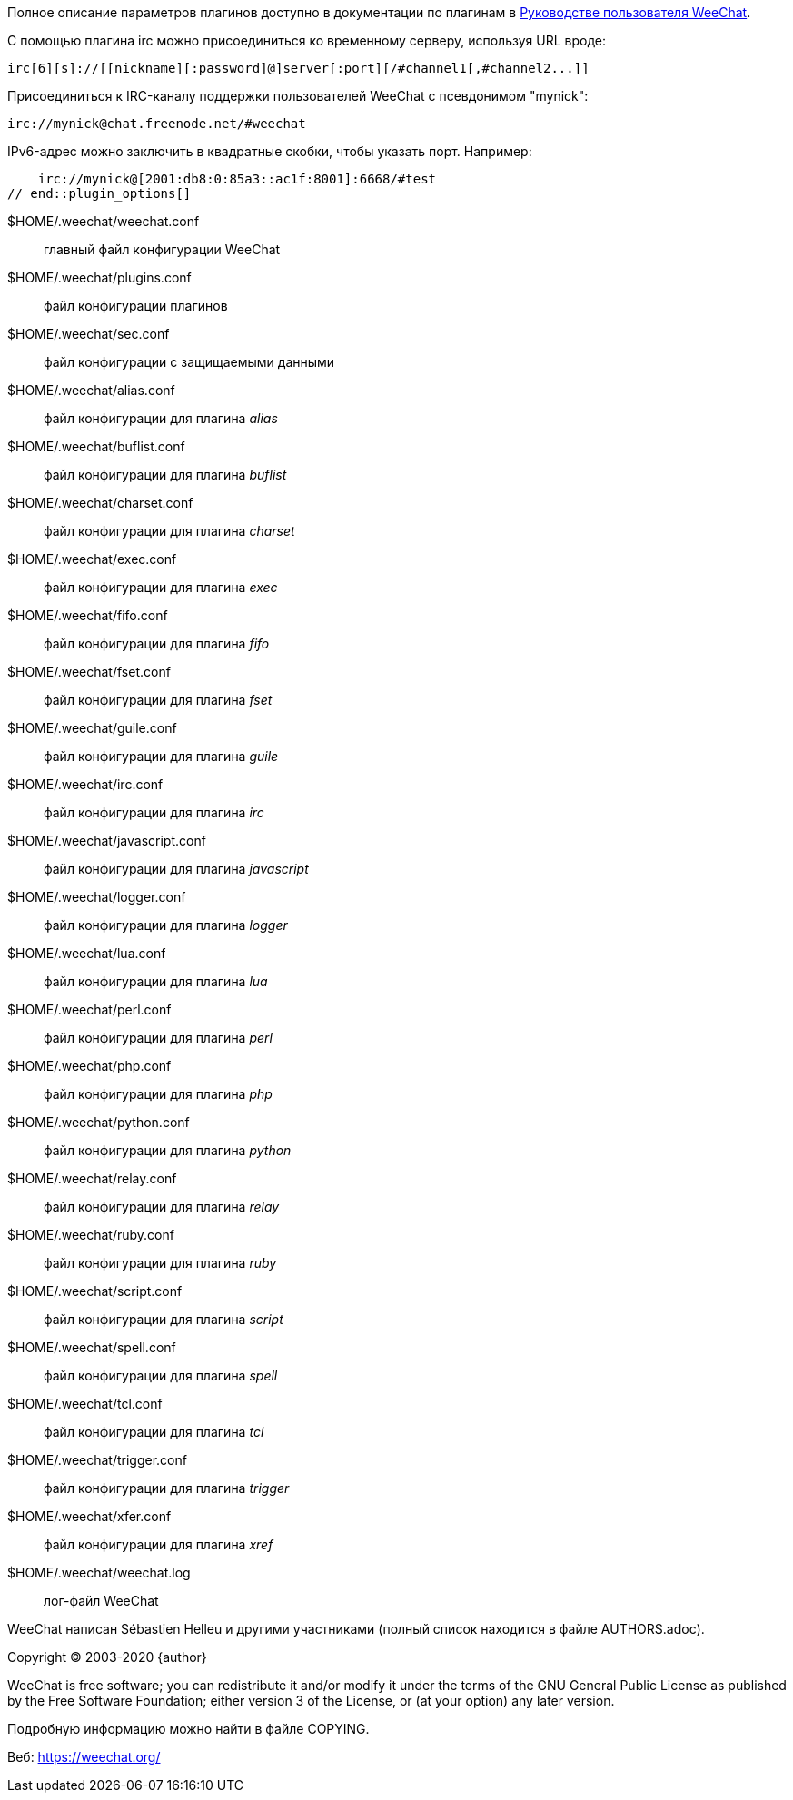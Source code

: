 // tag::plugin_options[]
Полное описание параметров плагинов доступно в документации по плагинам в
https://weechat.org/doc[Руководстве пользователя WeeChat].

С помощью плагина irc можно присоединиться ко временному серверу, используя URL вроде:

    irc[6][s]://[[nickname][:password]@]server[:port][/#channel1[,#channel2...]]

Присоединиться к IRC-каналу поддержки пользователей WeeChat с псевдонимом "mynick":

    irc://mynick@chat.freenode.net/#weechat

IPv6-адрес можно заключить в квадратные скобки, чтобы указать порт. Например:

    irc://mynick@[2001:db8:0:85a3::ac1f:8001]:6668/#test
// end::plugin_options[]

// tag::files[]
$HOME/.weechat/weechat.conf::
    главный файл конфигурации WeeChat

$HOME/.weechat/plugins.conf::
    файл конфигурации плагинов

$HOME/.weechat/sec.conf::
    файл конфигурации с защищаемыми данными

$HOME/.weechat/alias.conf::
    файл конфигурации для плагина _alias_

$HOME/.weechat/buflist.conf::
    файл конфигурации для плагина _buflist_

$HOME/.weechat/charset.conf::
    файл конфигурации для плагина _charset_

$HOME/.weechat/exec.conf::
    файл конфигурации для плагина _exec_

$HOME/.weechat/fifo.conf::
    файл конфигурации для плагина _fifo_

$HOME/.weechat/fset.conf::
    файл конфигурации для плагина _fset_

$HOME/.weechat/guile.conf::
    файл конфигурации для плагина _guile_

$HOME/.weechat/irc.conf::
    файл конфигурации для плагина _irc_

$HOME/.weechat/javascript.conf::
    файл конфигурации для плагина _javascript_

$HOME/.weechat/logger.conf::
    файл конфигурации для плагина _logger_

$HOME/.weechat/lua.conf::
    файл конфигурации для плагина _lua_

$HOME/.weechat/perl.conf::
    файл конфигурации для плагина _perl_

$HOME/.weechat/php.conf::
    файл конфигурации для плагина _php_

$HOME/.weechat/python.conf::
    файл конфигурации для плагина _python_

$HOME/.weechat/relay.conf::
    файл конфигурации для плагина _relay_

$HOME/.weechat/ruby.conf::
    файл конфигурации для плагина _ruby_

$HOME/.weechat/script.conf::
    файл конфигурации для плагина _script_

$HOME/.weechat/spell.conf::
    файл конфигурации для плагина _spell_

$HOME/.weechat/tcl.conf::
    файл конфигурации для плагина _tcl_

$HOME/.weechat/trigger.conf::
    файл конфигурации для плагина _trigger_

$HOME/.weechat/xfer.conf::
    файл конфигурации для плагина _xref_

$HOME/.weechat/weechat.log::
    лог-файл WeeChat
// end::files[]

// tag::copyright[]
WeeChat написан Sébastien Helleu и другими участниками (полный список находится
в файле AUTHORS.adoc).

Copyright (C) 2003-2020 {author}

WeeChat is free software; you can redistribute it and/or modify
it under the terms of the GNU General Public License as published by
the Free Software Foundation; either version 3 of the License, or
(at your option) any later version.

Подробную информацию можно найти в файле COPYING.

Веб: https://weechat.org/
// end::copyright[]

